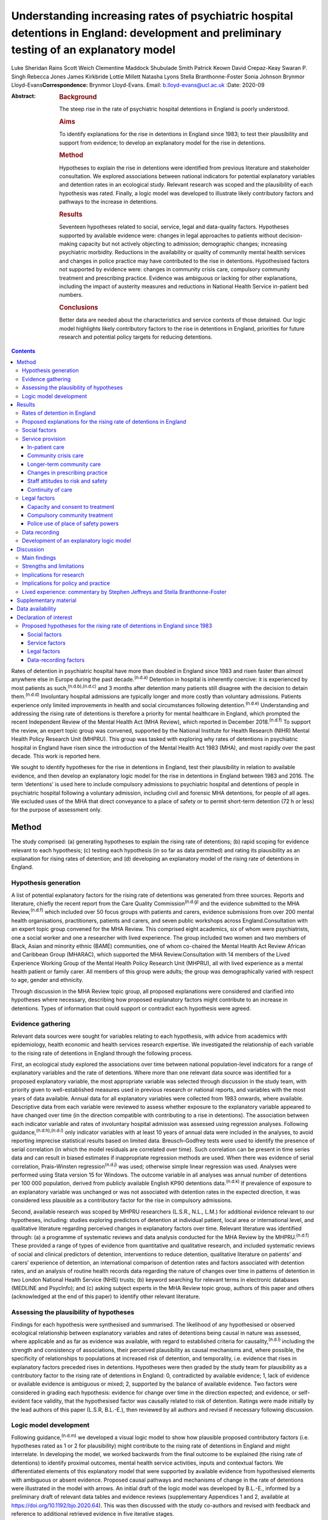 =========================================================================================================================================
Understanding increasing rates of psychiatric hospital detentions in England: development and preliminary testing of an explanatory model
=========================================================================================================================================

Luke Sheridan Rains
Scott Weich
Clementine Maddock
Shubulade Smith
Patrick Keown
David Crepaz-Keay
Swaran P. Singh
Rebecca Jones
James Kirkbride
Lottie Millett
Natasha Lyons
Stella Branthonne-Foster
Sonia Johnson
Brynmor Lloyd-Evans\ **Correspondence:** Brynmor Lloyd-Evans. Email:
b.lloyd-evans@ucl.ac.uk
:Date: 2020-09

:Abstract:
   .. rubric:: Background
      :name: sec_a1

   The steep rise in the rate of psychiatric hospital detentions in
   England is poorly understood.

   .. rubric:: Aims
      :name: sec_a2

   To identify explanations for the rise in detentions in England since
   1983; to test their plausibility and support from evidence; to
   develop an explanatory model for the rise in detentions.

   .. rubric:: Method
      :name: sec_a3

   Hypotheses to explain the rise in detentions were identified from
   previous literature and stakeholder consultation. We explored
   associations between national indicators for potential explanatory
   variables and detention rates in an ecological study. Relevant
   research was scoped and the plausibility of each hypothesis was
   rated. Finally, a logic model was developed to illustrate likely
   contributory factors and pathways to the increase in detentions.

   .. rubric:: Results
      :name: sec_a4

   Seventeen hypotheses related to social, service, legal and
   data-quality factors. Hypotheses supported by available evidence
   were: changes in legal approaches to patients without decision-making
   capacity but not actively objecting to admission; demographic
   changes; increasing psychiatric morbidity. Reductions in the
   availability or quality of community mental health services and
   changes in police practice may have contributed to the rise in
   detentions. Hypothesised factors not supported by evidence were:
   changes in community crisis care, compulsory community treatment and
   prescribing practice. Evidence was ambiguous or lacking for other
   explanations, including the impact of austerity measures and
   reductions in National Health Service in-patient bed numbers.

   .. rubric:: Conclusions
      :name: sec_a5

   Better data are needed about the characteristics and service contexts
   of those detained. Our logic model highlights likely contributory
   factors to the rise in detentions in England, priorities for future
   research and potential policy targets for reducing detentions.


.. contents::
   :depth: 3
..

Rates of detention in psychiatric hospital have more than doubled in
England since 1983 and risen faster than almost anywhere else in Europe
during the past decade.\ :sup:`(n.d.a)` Detention in hospital is
inherently coercive: it is experienced by most patients as
such,\ :sup:`(n.d.b),(n.d.c)` and 3 months after detention many patients
still disagree with the decision to detain them.\ :sup:`(n.d.d)`
Involuntary hospital admissions are typically longer and more costly
than voluntary admissions. Patients experience only limited improvements
in health and social circumstances following detention.\ :sup:`(n.d.e)`
Understanding and addressing the rising rate of detentions is therefore
a priority for mental healthcare in England, which prompted the recent
Independent Review of the Mental Health Act (MHA Review), which reported
in December 2018.\ :sup:`(n.d.f)` To support the review, an expert topic
group was convened, supported by the National Institute for Health
Research (NIHR) Mental Health Policy Research Unit (MHPRU). This group
was tasked with exploring why rates of detentions in psychiatric
hospital in England have risen since the introduction of the Mental
Health Act 1983 (MHA), and most rapidly over the past decade. This work
is reported here.

We sought to identify hypotheses for the rise in detentions in England,
test their plausibility in relation to available evidence, and then
develop an explanatory logic model for the rise in detentions in England
between 1983 and 2016. The term ‘detentions’ is used here to include
compulsory admissions to psychiatric hospital and detentions of people
in psychiatric hospital following a voluntary admission, including civil
and forensic MHA detentions, for people of all ages. We excluded uses of
the MHA that direct conveyance to a place of safety or to permit
short-term detention (72 h or less) for the purpose of assessment only.

.. _sec1:

Method
======

The study comprised: (a) generating hypotheses to explain the rising
rate of detentions; (b) rapid scoping for evidence relevant to each
hypothesis; (c) testing each hypothesis (in so far as data permitted)
and rating its plausibility as an explanation for rising rates of
detention; and (d) developing an explanatory model of the rising rate of
detentions in England.

.. _sec1-1:

Hypothesis generation
---------------------

A list of potential explanatory factors for the rising rate of
detentions was generated from three sources. Reports and literature,
chiefly the recent report from the Care Quality
Commission\ :sup:`(n.d.g)` and the evidence submitted to the MHA
Review,\ :sup:`(n.d.f)` which included over 50 focus groups with
patients and carers, evidence submissions from over 200 mental health
organisations, practitioners, patients and carers, and seven public
workshops across England.Consultation with an expert topic group
convened for the MHA Review. This comprised eight academics, six of whom
were psychiatrists, one a social worker and one a researcher with lived
experience. The group included two women and two members of Black, Asian
and minority ethnic (BAME) communities, one of whom co-chaired the
Mental Health Act Review African and Caribbean Group (MHARAC), which
supported the MHA Review.Consultation with 14 members of the Lived
Experience Working Group of the Mental Health Policy Research Unit
(MHPRU), all with lived experience as a mental health patient or family
carer. All members of this group were adults; the group was
demographically varied with respect to age, gender and ethnicity.

Through discussion in the MHA Review topic group, all proposed
explanations were considered and clarified into hypotheses where
necessary, describing how proposed explanatory factors might contribute
to an increase in detentions. Types of information that could support or
contradict each hypothesis were agreed.

.. _sec1-2:

Evidence gathering
------------------

Relevant data sources were sought for variables relating to each
hypothesis, with advice from academics with epidemiology, health
economic and health services research expertise. We investigated the
relationship of each variable to the rising rate of detentions in
England through the following process.

First, an ecological study explored the associations over time between
national population-level indicators for a range of explanatory
variables and the rate of detentions. Where more than one relevant data
source was identified for a proposed explanatory variable, the most
appropriate variable was selected through discussion in the study team,
with priority given to well-established measures used in previous
research or national reports, and variables with the most years of data
available. Annual data for all explanatory variables were collected from
1983 onwards, where available. Descriptive data from each variable were
reviewed to assess whether exposure to the explanatory variable appeared
to have changed over time (in the direction compatible with contributing
to a rise in detentions). The association between each indicator
variable and rates of involuntary hospital admission was assessed using
regression analyses. Following guidance,\ :sup:`(n.d.h),(n.d.i)` only
indicator variables with at least 10 years of annual data were included
in the analyses, to avoid reporting imprecise statistical results based
on limited data. Breusch–Godfrey tests were used to identify the
presence of serial correlation (in which the model residuals are
correlated over time). Such correlation can be present in time series
data and can result in biased estimates if inappropriate regression
methods are used. When there was evidence of serial correlation,
Prais–Winsten regression\ :sup:`(n.d.j)` was used; otherwise simple
linear regression was used. Analyses were performed using Stata version
15 for Windows. The outcome variable in all analyses was annual number
of detentions per 100 000 population, derived from publicly available
English KP90 detentions data.\ :sup:`(n.d.k)` If prevalence of exposure
to an explanatory variable was unchanged or was not associated with
detention rates in the expected direction, it was considered less
plausible as a contributory factor for the rise in compulsory
admissions.

Second, available research was scoped by MHPRU researchers (L.S.R.,
N.L., L.M.) for additional evidence relevant to our hypotheses,
including: studies exploring predictors of detention at individual
patient, local area or international level, and qualitative literature
regarding perceived changes in explanatory factors over time. Relevant
literature was identified through: (a) a programme of systematic reviews
and data analysis conducted for the MHA Review by the
MHPRU.\ :sup:`(n.d.f)` These provided a range of types of evidence from
quantitative and qualitative research, and included systematic reviews
of social and clinical predictors of detention, interventions to reduce
detention, qualitative literature on patients’ and carers’ experience of
detention, an international comparison of detention rates and factors
associated with detention rates, and an analysis of routine health
records data regarding the nature of changes over time in patterns of
detention in two London National Health Service (NHS) trusts; (b)
keyword searching for relevant terms in electronic databases (MEDLINE
and PsycInfo); and (c) asking subject experts in the MHA Review topic
group, authors of this paper and others (acknowledged at the end of this
paper) to identify other relevant literature.

.. _sec1-3:

Assessing the plausibility of hypotheses
----------------------------------------

Findings for each hypothesis were synthesised and summarised. The
likelihood of any hypothesised or observed ecological relationship
between explanatory variables and rates of detentions being causal in
nature was assessed, where applicable and as far as evidence was
available, with regard to established criteria for
causality,\ :sup:`(n.d.l)` including the strength and consistency of
associations, their perceived plausibility as causal mechanisms and,
where possible, the specificity of relationships to populations at
increased risk of detention, and temporality, i.e. evidence that rises
in explanatory factors preceded rises in detentions. Hypotheses were
then graded by the study team for plausibility as a contributory factor
to the rising rate of detentions in England: 0, contradicted by
available evidence; 1, lack of evidence or available evidence is
ambiguous or mixed; 2, supported by the balance of available evidence.
Two factors were considered in grading each hypothesis: evidence for
change over time in the direction expected; and evidence, or
self-evident face validity, that the hypothesised factor was causally
related to risk of detention. Ratings were made initially by the lead
authors of this paper (L.S.R, B.L.-E.), then reviewed by all authors and
revised if necessary following discussion.

.. _sec1-4:

Logic model development
-----------------------

Following guidance,\ :sup:`(n.d.m)` we developed a visual logic model to
show how plausible proposed contributory factors (i.e. hypotheses rated
as 1 or 2 for plausibility) might contribute to the rising rate of
detentions in England and might interrelate. In developing the model, we
worked backwards from the final outcome to be explained (the rising rate
of detentions) to identify proximal outcomes, mental health service
activities, inputs and contextual factors. We differentiated elements of
this explanatory model that were supported by available evidence from
hypothesised elements with ambiguous or absent evidence. Proposed causal
pathways and mechanisms of change in the rate of detentions were
illustrated in the model with arrows. An initial draft of the logic
model was developed by B.L.-E., informed by a preliminary draft of
relevant data tables and evidence reviews (supplementary Appendices 1
and 2, available at https://doi.org/10.1192/bjo.2020.64). This was then
discussed with the study co-authors and revised with feedback and
reference to additional retrieved evidence in five iterative stages.

.. _sec2:

Results
=======

.. _sec2-1:

Rates of detention in England
-----------------------------

Data for the number of detentions in England were not available from NHS
Digital before 1988. National detention data collection methods changed
from April 2016,\ :sup:`(n.d.k)` so data after this point are not
comparable with previous data.

The annual rates of detentions per 100 000 population in England from
1988 to 2016 are shown in `Fig. 1 <#fig01>`__. Detention rates more than
doubled during this period, from 52 to 114 per 100 000 population. A
1-day census of the number of people per 100 000 population detained at
year-end each year also rose, from 26.0 in 1998 (the first year for
which data are available) to 36.5 in 2016. The rise in the rate of
detentions was steepest in the periods 1988–1996 and 2011–2016,
plateauing in between. Increases in detentions were greatest at the
point of admission. Overall detention rates, and detentions for
assessment (section 2 of the Mental Health Act 1983, MHA), rose
significantly during the study period. Rates of detention for treatment
(s.3 MHA) and use of forensic detentions did not change significantly
(supplementary Appendix 1). Use of legal powers by the police to bring
people to a hospital-based place of safety (s.135 or s.136 MHA) for
assessment – which were not included in our overall detention rate
variable – also increased significantly during the study period.
Individual patients are not distinguished in government KP90 detentions
data, which therefore cannot distinguish to what extent the rise in
detentions reflects more people being detained, or the same number of
people being detained more frequently. The data also cannot identify in
which clinical or demographic groups the rise in detentions occurred.
Fig. 1Rates of involuntary detentions per 100 000 population in England
1988–2016. Inv hosp, involuntary hospital admissions; s., section of the
Mental Health Act 1983; CTO, community treatment order; MHA, Mental
Health Act 1983; NHS, National Health Service.

.. _sec2-2:

Proposed explanations for the rising rate of detentions in England
------------------------------------------------------------------

Seventeen hypotheses for the rising rate of detentions in England were
generated. These are presented in the Appendix (immediately preceding
the References), with a brief description of the proposed mechanisms of
effect on detention rates. Consistent with previous work\ :sup:`(n.d.g)`
we have grouped the hypotheses as: social factors, service provision,
legal factors and data recording problems.

Available data relevant to each hypothesis are summarised in `Table
1 <#tab01>`__, along with results of statistical tests of association
with detention rate, where undertaken. Serial correlation was present
for all but one indicator variable, so Prais–Winsten regressions were
used. Full descriptive data and illustrative graphs showing change over
time for each explanatory variable are provided in supplementary
Appendix 1. Research evidence regarding the nature of the relationship
of each of these factors to detention rates is summarised below and
reported fully in supplementary Appendix 2. Table 1The relationship of
potential explanatory factors to detention rates: exploration of
available national dataHypothesis numberPotential explanatory variable
(measure)Data sourceData points,yearsMean annual increase,variable
unitsMean annual change,standardised unitsRelationship to detention
rate,coefficient (95% CI), *P*\ Significant association corroborates
hypothesis?1Relative poverty UK (% people earning <50% median national
income)OECD\ :sup:`(n.d.n)`\ 20−0.10−0.120.36 (−1.55 to 2.26), 0.695Not
significant1Income inequality (Gini
coefficient)ONS\ :sup:`(n.d.o)`\ 28−0.05−0.04−0.38 (−1.88 to 1.12),
0.605Not significant1Rate of evictions per 100 000 populationMortgage
and landlord possession statistics\ :sup:`(n.d.p)`\ 18−3.44−0.120.02
(−0.04 to 0.08), 0.512Not significant1Unemployment rate (over 16 years
old and seasonally adjusted)Labour force
survey\ :sup:`(n.d.q)`\ 29−0.10−0.06−1.56 (−3.74 to 0.62), 0.153Not
significant1Number of racial hate crimes recorded by the police per 1000
populationGOV.UK hate crime
statistics\ :sup:`(n.d.r)`\ 60.080.42n.a.1Number of reported racist
incidents per 1000 population (England and
Wales)4−0.04−0.53n.a.1Proportion of people in England and Wales
reporting experience of racial prejudiceBritish social attitudes
survey\ :sup:`(n.d.s)`\ 20−0.24−0.060.13 (−0.07 to 0.33), 0.192Not
significant1Fear and exclusion of people with mental illness,
1994–2014Time to Change Attitudes to Mental Illness Research Report
(2014)\ :sup:`(n.d.t)`\ 14−0.23−0.08−1.38 (−2.70 to −0.07),
0.04No1Understanding and tolerance of mental illness,
1994–201414−0.01−0.01−0.47 (−2.30 to 1.35), 0.58Not
significant1Integrating people with mental illness into the community,
1994–2014\ `a <#tfn1_2>`__\ 140.210.080.06 (−1.50 to 1.61), 0.94Not
significant1Causes of mental illness and the need for special services,
1994– 201414−0.05−0.028−0.37 (−1.95 to 1.20), 0.62Not significant2Any
drug use (proportion of population)Crime survey for England and
Wales\ :sup:`(n.d.u)`\ 22−0.12−0.08 0.02 (−2.77 to 2.81), 0.99Not
significant2Alcohol use in general population (proportion using alcohol
in past week)ONS\ :sup:`(n.d.v)`\ 13−0.55−0.21−0.81 (−2.56 to 0.96),
0.335Not significant2Rate of cannabis use per 100 000 hospital
admissionsNHS Digital hospital-admitted patient care
activity\ :sup:`(n.d.w)`\ 190.080.139.43 (4.29 to 14.56), 0.001Yes2Rate
of substance use excluding alcohol (ICD-10 F11– F19) per 100 000
hospital admissions19−0.08−0.03 0.26 (−0.26 to 0.90), 0.256Not
significant2Rate of alcohol use per 100 000 hospital
admissions192.410.11−0.02 (−0.11 to 0.07), 0.632Not
significant3Proportion of males in
populationONS\ :sup:`(n.d.q),(n.d.x)`\ 280.020.1154.48 (28.44 to 80.52)
<0.01Yes3Proportion of working-age adults in population28−0.13−0.10−0.66
(−8.31 to 6.99), 0.861Not significant3Urbanicity (UK)World
Bank\ :sup:`(n.d.y)`\ 290.170.109 (4.60 to 13.39), <0.01Yes3Proportion
of population from BAME
groupsONS\ :sup:`(n.d.q),(n.d.x)`\ 280.300.104.86 (2.28 to 7.45),
<0.01Yes3Proportion of the population not born in the UK280.270.11 5.13
(2.60 to 7.65), <0.01Yes4Rate of all consultation episodes involving
psychosis diagnoses per 100 000 populationNHS Digital hospital admitted
patient care activity\ :sup:`(n.d.w)`\ 19−0.73−0.120.02 (−0.12 to 0.17),
0.738Not significant4% of people reporting symptoms of severe common
mental disorder in the past
weekAPMS\ :sup:`(n.d.z)`\ 40.100.11n.a.4Number of people per 1000
population assessed as having a psychotic disorder40.140.09n.a.5Social
support (Congdon social fragmentation index median)National census
data\ :sup:`(n.d.aa)`\ 3−0.01−0.09n.a.6Number of people in contact with
secondary mental health services per 1000 populationNHS Digital Mental
Health Bulletin\ :sup:`(n.d.ab)`\ 141.800.261.2 (−0.11 to 2.51),
0.068Not significant6Mental health spend (inflation adjusted) per capita
(£)\ `a <#tfn1_2>`__\ NHS reference
costs\ :sup:`(n.d.ac)`\ 132.210.19−0.07 (−0.16 to 0.03), 0.162Not
significant6Mental health spend per person in contact with secondary
mental health services (£)13−50.90−0.10−0.01 (−0.02 to 0.00)Yes6Mental
health nurses number per 100 000 populationNHS Digital Mental Health
Bulletin\ :sup:`(n.d.ab)`\ 9−1.57−0.30n.a.6Nurses in community
psychiatry number per 100 000 population90.080.10n.a.6Nursing support
staff total number per 100 000 population9−0.37−0.28n.a.6Nursing support
staff in community psychiatry per 100 000
population9−0.09−0.25n.a.6Number of psychiatrists per 100 000
population9−0.16−0.35n.a.6Number of CMHT patient contacts per 1000
population62.550.22n.a.6Number of CMHT contacts per person in contact
with mental health services6−0.09−0.20n.a.7,8Number of CRT contacts per
1000 population62.240.33n.a.7,8Number of CRT contacts per person in
contact with secondary mental health services6−0.00−0.01n.a.9NHS
psychiatric beds per 100 000 populationNHS Digital Mental Health
Bulletin: bed availability and occupancy
data\ :sup:`(n.d.ad)`\ 28−3.24−0.12−0.55 (−0.75 to −0.3),
<0.01Yes9Detentions in non-NHS hospitals per 100 000 populationNHS
Digital MHA statistics – annual figures\ :sup:`(n.d.k)`\ 280.440.133.6
(2.43 to 4.78), <0.01Yes12Percentage of all detentions in non-NHS
hospitals280.370.123.7 (2.23 to 5.17), <0.01Yes12Antipsychotic depot
prescriptions (in 1000s)NHS Digital prescription cost
analysis\ :sup:`(n.d.ae)`\ 16−4.00−0.250.17 (−0.06 to 0.40), 0.137Not
significant12Clozapine prescriptions (in 1000s)160.080.061.41 (−0.80 to
3.62), 0.188Not significant14Readmissions to hospital following
revocations of CTO per 100 000 populationNHS Digital  MHA statistics –
annual figures\ :sup:`(n.d.k)`\ 80.320.35n.a.15All place of safety
orders per 100 000 population281.430.121.01 (0.61 to 1.42),
<0.01Yes15Number of conversions from s.135 or s.136 to s.2280.210.136.74
(4.22 to 9.26), <0.01Yes15Number of conversions from s.135 or s.136 to
s.3280.020.098.2 (−5.68 to 22.09), 0.235Not significant [1]_ [2]_

.. _sec2-3:

Social factors
--------------

We considered whether the rise in detentions was related to: increased
social and economic hardship, reduced social support, demographic
change, increasing psychiatric morbidity, and increasing drug and
alcohol use in the population.

Internationally, wealthy countries tend to have higher rates of
detention.\ :sup:`(n.d.a)` However, at individual level, poverty and
economic hardship, and lack of social support, are associated with
increased risk of detention.\ :sup:`(n.d.af)` The two periods of
economic recession in the UK during the study period (1991 and
2008–2009)\ :sup:`(n.d.ag)` coincide with or immediately precede periods
of steepest rise in detentions in England. However, many established
markers of economic hardship, including unemployment rate,
poverty/relative poverty and income inequality, do not show clear
evidence of change nationally over the study period (`Table
1 <#tab01>`__). Evidence of reduced informal social support or increased
social discord during the study period is also limited: median scores
for social fragmentation – an established indicator of informal social
support,\ :sup:`(n.d.ah)` collected every 10 years through national
census data – have changed little. More specific indicators of social
discord and discrimination, such as recorded hate crimes and racist
incidents, have available data only for recent years and provide an
inconclusive picture. Public attitudes to mental illness also appear to
be unchanged or to have become more positive, based on available data
from 1994 to 2014 (`Table 1 <#tab01>`__).

Men, younger adults (age 18–35) and people from Black, Asian and
minority ethnic (BAME) groups are at increased risk of detention in
England.\ :sup:`(n.d.ai),(n.d.aj)` The proportion of the population in
England from all BAME groups has more than doubled between 1988 and
2016, as has the proportion of non-UK-born people in the population. The
proportion of the population who are male has risen marginally. These
rises may contribute to a rise in detentions (`Table 1 <#tab01>`__).
Conversely, the proportion of the English population who are adults aged
18–35, the highest-risk age group for detentions, has fallen as the
number of older adults has increased.

Available data suggest that psychiatric morbidity in England has
increased during the study period, consistent with our fourth
hypothesis. Adult Psychiatric Morbidity Survey (APMS) data collected
every 7 years indicate a consistent rise in prevalence of people with
common mental disorders with severe symptoms from 1993 to 2014, and a
possible recent rise in prevalence of people with
psychosis.\ :sup:`(n.d.z)` A clear causal pathway between increased
overall psychiatric morbidity and more detentions is lacking, however.
The increasing number of people seen in secondary mental health services
(`Table 1 <#tab01>`__) may reflect increased numbers of people with a
severe mental health problem, who are also at risk of detention.
Alternatively, however, it could reflect increases in help-seeking or
service accessibility, which do not influence rates of detention.

Contrary to our hypothesis, rates of drug and alcohol use in the general
population in England have fallen over the past 20 years). However,
psychiatric hospital admissions for people with substance use disorders
have risen since 2010 (supplementary Appendix 1), with a significant
association with detention rate across the whole study period for
cannabis use (`Table 1 <#tab01>`__). Three potential, not mutually
exclusive, explanations for this discrepancy are: (a) drug use has
increased among people accessing mental health services, in contrast to
the general population; (b) the greater availability of potent drugs,
including forms of cannabis such as skunk,\ :sup:`(n.d.ak)` and novel
psychoactive substances with mental health risks\ :sup:`(n.d.al)` has
increased the risk of detention among drug users with mental health
problems; and (c) changing attitudes among mental health practitioners
to risk and safety and perceived treatability have led to more
detentions of people with mental health problems who use drugs,
independent of changes in patterns of drug use. We lack evidence to
definitively support or reject any of these explanations, and the causal
association of drug use and detention rates is uncertain (supplementary
Appendix 2, section 2).

.. _sec2-4:

Service provision
-----------------

Changes in the availability or quality of (a) in-patient care, (b)
community crisis care, (c) longer-term community care, (d) reduced
continuity of care during assessment for compulsory admission, (e) staff
attitudes to risk and safety and (f) changes in prescribing practice
were all considered as potential contributors to the rising rate of
detentions.

.. _sec2-4-1:

In-patient care
~~~~~~~~~~~~~~~

The rise in detentions has coincided with a dramatic reduction in NHS
psychiatric beds in England (`Table 1 <#tab01>`__). Plausible mechanisms
have been proposed for why reduced bed availability may lead to more
detentions.\ :sup:`(n.d.am)` Offer of in-patient admission may be
delayed until illness becomes more acute. Relapse and re-detention may
be more likely if patients are discharged prematurely because of bed
pressures. Patients may not accept voluntary admission if the only
available beds are far from home or because levels of disturbance in
in-patient wards have increased, as only the most severely unwell,
mainly non-consenting patients are admitted. Some psychiatrists report a
perceived need to (unlawfully) detain patients who could have been
voluntarily admitted, in order to secure prompt access to a
bed.\ :sup:`(n.d.an)` P.K. and colleagues\ :sup:`(n.d.am)` found that
the association between bed reductions and detention rates at local
level in England was strongest with a 1-year time lag, i.e. increases in
detentions follow bed cuts. This suggests a possible causal
relationship.

However, the same study found that a moderate correlation remained
between NHS bed reductions and rises in detentions, both
contemporaneously and with a time lag in the other direction, i.e. bed
reductions following rises in detentions,\ :sup:`(n.d.am)` which less
clearly indicates that bed reductions cause detentions. Increasing use
of private beds (`Table 1 <#tab01>`__) and increasing access to
community crisis alternatives\ :sup:`(n.d.ao)` may mitigate some
pressures caused by NHS bed reductions. A recent systematic review found
no studies that had demonstrated a relationship between detention rates
and bed occupancy rates, another indicator of pressures on available
beds.\ :sup:`(n.d.af)` An even more recent study has reported no
significant association between in-patient bed numbers and detention
rates in a multivariate model, for the period from 1999 to
2016.\ :sup:`(n.d.ap)` Internationally, greater in-patient bed
availability is associated with higher, not lower, rates of compulsory
admissions.\ :sup:`(n.d.a)`

.. _sec2-4-2:

Community crisis care
~~~~~~~~~~~~~~~~~~~~~

Specialist community crisis care has proliferated in England following
the national mandate in 2000 to introduce crisis resolution teams in the
NHS Plan,\ :sup:`(n.d.aq)` and the accessibility of community crisis
care may have increased further since 2011.\ :sup:`(n.d.ao)` However, no
community crisis service models have been shown to reduce compulsory
admissions.\ :sup:`(n.d.ar)` Improvements in service quality in crisis
resolution teams had no impact on rates of compulsory admissions in a
recent English trial.\ :sup:`(n.d.as)` Hypotheses that reduced
availability or quality of community crisis services has contributed to
rising detention rates are not supported by available evidence.

.. _sec2-4-3:

Longer-term community care
~~~~~~~~~~~~~~~~~~~~~~~~~~

We have limited evidence about how the quality of care in community
services has changed since 1983. Over the past 15 years, the number of
patients seen by mental health services has increased substantially,
while overall mental health funding has increased only slightly and
community mental health service staffing has remained relatively stable.
Similar resources, spread across a larger patient group, have therefore
led to a reduction in mental health spend per patient in secondary care,
and in the number of contacts provided per patient in recent years in
some service settings, for example community mental health teams (`Table
1 <#tab01>`__).

The extent and quality of community mental health service provision may
relate to rates of detentions, although the relationship is complex.
Interventions delivered in longer-term community care are best supported
by current evidence as promising means to reduce
detentions.\ :sup:`(n.d.ar)` Weich and colleagues\ :sup:`(n.d.ai)` found
that higher spending on community mental health teams in England was
associated with lower local detention rates, but that health service
areas with community teams assessed as lower quality than others also
had lower rates of detention. As their reach increases, community mental
health services, especially higher-quality teams, may be getting better
at detecting the need for detention, but at the same time becoming less
able to provide intensive support to individuals where necessary to
prevent detentions, as their resources are spread more thinly across a
larger patient group. Adult social care spending has fallen since
2010–2011::sup:`(n.d.at)` this could further reduce available support to
prevent mental health crises and subsequent detentions.

.. _sec2-4-4:

Changes in prescribing practice
~~~~~~~~~~~~~~~~~~~~~~~~~~~~~~~

Regarding prescribing practice, reductions in use of clozapine and depot
injections were proposed as factors that might increase patients’ risk
of relapse and therefore of detention. However, there has been no clear
reduction in the prescription of clozapine since 2007.\ :sup:`(n.d.au)`
National prescription cost data suggest that the number of items of
depot antipsychotic medication prescribed has reduced marginally since
2000. However, although the association between depot prescriptions and
(reduced) detentions was in the anticipated direction, this association
was not statistically significant (`Table 1 <#tab01>`__). Furthermore,
given variable dosing schedules, fewer prescriptions do not necessarily
reflect a reduction in the number of people for whom depot medications
are prescribed. Finally, there is some evidence that depot injections
may not increase adherence in any case.\ :sup:`(n.d.av)`

.. _sec2-4-5:

Staff attitudes to risk and safety
~~~~~~~~~~~~~~~~~~~~~~~~~~~~~~~~~~

Risk and safety are important considerations for mental health
staff,\ :sup:`(n.d.aw)` and clinicians’ attitudes and responses to risk
are highly variable and subjective.\ :sup:`(n.d.ax),(n.d.ay)` Perceived
risk has consistently been identified as the strongest predictor of
outcome of assessments for involuntary admission in English
studies.\ :sup:`(n.d.az)–(n.d.ba)` The amendments to the MHA in 2007
extended the reach of coercion in response to perceived risk by
broadening legal definitions of mental disorder and treatability, and
introducing community coercion through community treatment orders, and
has been characterised as reflecting a more general societal
preoccupation with risk minimisation.\ :sup:`(n.d.bb)` Szmukler &
Rose\ :sup:`(n.d.aw)` identify an increasing salience for risk
assessment in mental healthcare internationally. It is plausible that
increasing focus by mental health staff on risk and safety may have
contributed to the rise in detentions since 1983. The increase in
detentions for assessment under section 2 of the MHA, rather than
treatment under section 3, may be consistent with an increasing
willingness by mental health staff to detain people in the context of
potential perceived risks, not just established known risks. However, we
cannot quantify any such change in attitudes or its impact on detention
rates.

.. _sec2-4-6:

Continuity of care
~~~~~~~~~~~~~~~~~~

We found little evidence regarding how changes in the continuity of care
at MHA assessments may affect the outcome of assessment and thus
detention rates. One small study suggests that presence of a community
professional, such as the patient's care coordinator, may reduce the
risk of a formal assessment for compulsory admission resulting in
detention.\ :sup:`(n.d.ba)` However, we lack information about the
extent of any changes over time in the involvement in MHA assessments of
practitioners, including general practitioners, who know the patient
being assessed.

.. _sec2-5:

Legal factors
-------------

Three legal factors potentially relevant to detention are: (a) changing
legislative approaches to patients who lack decision-making capacity but
do not actively object to hospital admission; (b) the introduction of
compulsory community treatment; and (c) the police's use of legal powers
to bring people with suspected mental health problems to a place of
safety for assessment.

.. _sec2-5-1:

Capacity and consent to treatment
~~~~~~~~~~~~~~~~~~~~~~~~~~~~~~~~~

Since the Human Rights Act 1998 came into force in England in 2000,
enshrining the European Convention on Human Rights, it has been unlawful
to admit anyone to psychiatric hospital on a voluntary basis who lacks
the capacity to consent to this treatment. This requirement has been
reinforced by subsequent English case law, most notably the ‘Bournewood
judgment’ in 2004 and the ‘Cheshire West’ case in 2014. Deprivation of
liberty safeguards (DoLS) were introduced in 2008 as an addition to the
Mental Capacity Act 2005 (MCA): DoLS provide a legal framework for
approving in-patient admission and treatment for people who lack
decision-making capacity, without using detention under the MHA. It is
hypothesised that the rising rate of detentions in England may reflect
increasing compliance with human rights law through the application of
the MHA rather than DoLS to those who might previously have been
admitted voluntarily.

Available research suggests that, prior to the introduction of DoLS, as
many as 20% of in-patients were non-objecting and voluntarily admitted,
but lacked capacity to consent to admission.\ :sup:`(n.d.bc)` In
2017–2018, however, fewer than 4000 DoLS applications were completed for
patients in psychiatric hospitals,\ :sup:`(n.d.bd)` i.e. only about 4%
of roughly 100 000 admissions per year in total.\ :sup:`(n.d.be)` The
uncertainty in extrapolating from one small research study's findings is
acknowledged, and we do not know whether, in practice, some
non-objecting patients who lack decision-making capacity may still be
(unlawfully) admitted to hospital voluntarily. However, if detention
under the MHA is always now used to admit the remaining non-objecting
patients who lack capacity but are not subject to DOLS, this could
explain a substantial proportion of the rise in detentions in the past
decade.

.. _sec2-5-2:

Compulsory community treatment
~~~~~~~~~~~~~~~~~~~~~~~~~~~~~~

The introduction of community treatment orders (CTOs) in 2008 has been
proposed as a potential contributor to the rising rate of detentions,
either by lowering the bar for readmission of patients subject to a CTO
(through the use of recall to hospital) or by increasing the risk of
relapse by facilitating earlier, premature hospital discharge following
the index admission leading to the CTO. The use of CTOs in England
increased year on year from 2008 to 2016, with the numbers of people
readmitted to hospital from a CTO rising correspondingly (`Table
1 <#tab01>`__). However, a recent systematic review\ :sup:`(n.d.bf)`
provides clear evidence that internationally and in England, compulsory
community treatment has no effect on raising or reducing readmission
rates. This hypothesis is therefore not supported by available evidence.

.. _sec2-5-3:

Police use of place of safety powers
~~~~~~~~~~~~~~~~~~~~~~~~~~~~~~~~~~~~

Police use of legal powers (s.135 or s.136 MHA) to convey someone to a
health-based place of safety has risen markedly during the study period.
This has led to a corresponding increase in the number of people
admitted to psychiatric hospital following use of a police place of
safety order (`Table 1 <#tab01>`__). It is unknown what proportion of
these people might otherwise have been detained via a different pathway,
but it is plausible that police are becoming better at identifying
people who meet criteria for detention in hospital and bringing them to
the attention of health services. Some of those who are now detained via
a place of safety order may previously have been arrested or left in
public spaces or at home.

.. _sec2-6:

Data recording
--------------

The Care Quality Commission proposed that more complete reporting of
detentions by provider organisations may have led to an artefactual rise
in recorded detentions over the study period.\ :sup:`(n.d.g)` An
analysis of patient records from 2007 to 2016 in six London
boroughs\ :sup:`(n.d.bg)` found substantially lower increases in
detention rates in these boroughs than those observed nationally.
However, the extent of missing data in the routine nationally collected
KP90 data on detentions, and whether this has changed over time, are
unknown.

‘Double-counting’ in official statistics may contribute to a rise in the
recorded rate of detentions. Detention episodes within one provider
organisation are reported in the KP90 data used for this paper as a
single detention, even if a person is transferred from one form of
detention to another during this episode (e.g. transfers from a MHA
section 2 detention for assessment to section 3 detention for
treatment). However, recorded detentions in the KP90 data are inflated
by double-counting of transfers in care, where a patient is moved during
detention from one hospital to another run by a different provider
organisation.\ :sup:`(n.d.aj)` This may account for between 12 and 20%
of all detentions recorded in the data, and accounts for the big drop in
English national detention records in 2017, when a new reporting system
was adopted.\ :sup:`(n.d.ah)` The increase in the use of private
hospitals during the study period is associated with the rise in
detentions (`Table 1 <#tab01>`__) and suggests that transfers of care
during detentions might have increased, leading to more double-counting
and an artefactual rise in reported detentions. However, the extent of
any such rise over time is unknown.

.. _sec2-7:

Development of an explanatory logic model
-----------------------------------------

From the evidence summarised above, and presented more fully in
supplementary Appendices 1 and 2, ratings were made regarding the
strength of evidence for each proposed hypothesis to explain the rise in
detentions (`Table 2 <#tab02>`__). Table 2Strength of evidence ratings
for hypothesised explanations for the rise in detentionsExplanatory
factorEvidence for temporal relationship with change in detention
rates\ `a <#tfn2_2>`__\ Evidence for, or self-evident plausibility of,
causal relationship to risk of
detention\ `a <#tfn2_2>`__\ Rating\ `b <#tfn2_3>`__\ (1) Social and
economic hardshipEquivocalEquivocal1(2) Increased drug and alcohol
useEquivocalEquivocal1(3) Demographic change (increased numbers of those
at risk of detention)SupportedEquivocal2(4) Increasing rates of mental
illnessSupportedEquivocal2(5) Reduced informal social
supportEquivocalSupported1(6) Reduced availability and quality of
community mental health servicesEquivocalSupported2(7) Reduced
availability of alternatives to admissionContradictedEquivocal0(8)
Reduced quality and/or responsiveness of crisis
servicesEquivocalContradicted0(9) Reduced in-patient bed
capacitySupportedEquivocal1(10) Less continuity of care at MHA
assessmentsEquivocalEquivocal1(11) Greater aversion to risk among mental
health professionalsEquivocalSupported1(12) Changes in prescribing
practiceContradictedEquivocal0(13) Changes in legal and clinical
practice in respect of capacitySupportedSupported2(14) Introduction of
CTOs (and earlier discharge)SupportedContradicted0(15) Police more
likely to bring people to a health-based place of
safetySupportedEquivocal2(16) Better data reporting in recent
yearsEquivocalSupported1(17) Increase in transfers between hospitals
during admission leads to
double-countingEquivocalSupported1 [3]_ [4]_ [5]_

An explanatory logic model was then developed (supplementary Appendix
3). Hypotheses contradicted by available evidence were excluded from the
model. Bold and dashed text boxes were used to distinguish components of
the model supported by available evidence, and those for which available
evidence was ambiguous or lacking. Arrows highlighted possible
relationships between components of the model.

Following reviewers’ feedback on the full logic model described in
supplementary Appendix 3 and the initial paper draft, we decided to
develop a second visual explanatory model for the observed rise in rates
of detentions from 2010 onwards. The rationale for this second model is
that more data are available for potential explanatory factors in this
period. This complementary but simpler and clearer explanatory model
distinguishes two overarching pathways to the rise in detentions during
this decade: an increase in perceived need for detention; and an
increase in actual need. This second model is shown in `Fig.
2 <#fig02>`__. Fig. 2Two proposed pathways to the rising rate of
detentions in England 2011-16: a provisional explanatory model.

.. _sec3:

Discussion
==========

.. _sec3-1:

Main findings
-------------

Our explanatory model shows that societal, service-related and legal
factors may all contribute to the rise in detentions in England since
1983. Changes in legal approaches to safeguarding the rights of patients
who lack decision-making capacity are a probable major contributor to
the rapid increase in detentions in this decade. Rising levels of mental
illness and demographic change in the population may both contribute.
Mental health services and the police may be getting better at
identifying people who meet criteria for detention, while in some
community mental healthcare settings, increasingly stretched resources
may reduce the availability and intensity of the preventive support that
can be provided to patients to avert relapse or subsequent detention.

Other factors may be important, but we lack confirmatory evidence. These
include: increased exposure of vulnerable groups to economic and social
hardship, reduction of available informal social support, changes in
drug use among the patient population, changes in public and
practitioners’ attitudes to risk and safety, and reduced NHS in-patient
bed availability. The reported rise in detentions may have been inflated
by the unreliability of available data.

Available evidence suggests that reductions in the availability or
quality of community crisis care and the introduction of community
treatment orders have not contributed to the rise in detentions. We also
found evidence that public fear and exclusion of people with mental
illness has decreased in England during the study period, in
contradiction to a hypothesis that reduced tolerance of people with
mental health problems has driven the rise in detentions.

.. _sec3-2:

Strengths and limitations
-------------------------

Our paper collects and appraises the available evidence for and against
17 hypotheses for the rising detention rate, finding evidence to support
4 and reject 3 hypotheses. It thus provides the most comprehensive and
informed exploration to date of the rising rate of detentions in
England. We identify ten limitations of this paper. First, reported
detention rates are based on routinely collected national data that are
not wholly reliable. Second, our list of hypotheses to explain the
rising rate of detentions may not be exhaustive. For example, the impact
on detention rates of changing practices in discharge and transfer of
patients with mental health conditions from accident and emergency and
general hospitals was raised during the peer review process for this
paper. The selection and framing of hypotheses, and ratings of the
strength of evidence supporting each hypothesis, will inevitably reflect
the perspectives and biases of those involved. Both the MHA Review topic
group and the paper's authors comprised a range of mental health
stakeholders, but the most represented group in both was academic
psychiatrists. Third, because of the breadth of the topic, searches for
available evidence were not systematic, and relevant data or research
may have been overlooked. Fourth, our evaluation has highlighted
hypotheses for which corroborating evidence from explanatory variables
is available. However, hypotheses for which we lacked any relevant data
to explore associations with detentions may be equally important – for
example, changes in attitudes to risk and safety and risk assessment
practice among mental health professionals. Fifth, for some hypotheses
for which potential explanatory variables were identified, we lacked
sufficient data points to allow statistical exploration of their
relationship to detention rates. For variables with at least ten data
points for which we did conduct analyses, these were not informed by
power calculations: potentially important relationships may not have
achieved statistical significance. Sixth, identified associations
between explanatory variables and detention rates do not determine
whether relationships are causal. With the exception of in-patient bed
numbers, we were rarely able to establish temporality to inform
consideration of the direction of causation in associations. For many
hypotheses, additional available research was insufficient to
confidently infer or reject causality or establish mechanisms. For
example, it is unclear why men and people from BAME ethnic groups are
detained more often, and many proposed explanations lack empirical
support.\ :sup:`(n.d.bh)` Seventh, for many of the explanatory variables
that we examined, data regarding changes over time were only available
at whole-population level, not specifically for those people who are
detained, or vulnerable to detention, thus creating risks of ecological
fallacies. This may have particularly limited our exploration of the
impact of social and economic factors on detention rates. For instance,
falls in overall poverty levels in England have not been experienced
equally among all demographic groups,\ :sup:`(n.d.bi)` while the measure
of income inequality used in our analyses (the Gini coefficient) has
been criticised as being insufficiently sensitive to
change.\ :sup:`(n.d.bj)` We have been unable to locate evidence
specifically for people with mental health problems regarding change
over time in levels of unemployment, work precarity, disposable income,
benefits sanctions, living alone or similar variables, with which to
interrogate our hypotheses in more depth. Eighth, we used a single
source of data for each population-level indicator used as potential
explanatory variables, to allow comparisons of change over time.
However, for some indicators, there were changes during the study period
in data-reporting methods or acknowledged concerns about data quality,
which may limit the validity of comparisons over time. Where identified,
these are reported for each variable in supplementary Appendix 1. Ninth,
for mental health service provision, staffing and funding, we have
relied on available national data for mental health services in general.
Specific changes or pressures for children's or older adults’ services
may be obscured. Last, we have mainly looked at the relationship between
proposed explanatory factors and detention rates individually. We were
limited in how far we could explore interrelationships between
explanatory factors and cumulative effects of exposure to several
factors.

For these reasons, our proposed explanatory logic model has limited
empirical support. It does not offer certainty, but does illustrate
likely and possible contributory factors to the rising rate of
detentions in England between 1983 and 2016. We have looked specifically
for evidence to explain the rise in detentions in England during this
time period: our explanatory model may have less validity for other
countries and time periods.

.. _sec3-3:

Implications for research
-------------------------

This study was limited by the limited information available from routine
data about detentions in England. The complete KP90 data held by NHS
Digital, which allowed us to compare rates of detention over time, could
not yield answers to basic questions regarding in which clinical or
demographic groups the rise was occurring. Better routine data are
required. The change by NHS Digital in 2016–2017 to collecting complete
data about detentions at individual patient level\ :sup:`(n.d.z)` may
address this need to some extent over time. The development of local NHS
systems that allow researchers to access detailed, anonymised records
for all patients using local secondary mental health
services\ :sup:`(n.d.bk)` also enables more sophisticated understanding
of risk factors for detention and changes over time.

Our study highlights numerous areas where further research is needed
regarding the relationship of potential explanatory factors to rates of
detention, especially for social and economic factors, and attitudes to
risk and safety.

Public health research indicates that increasing psychiatric morbidity
in England may be a result of increasing social
deprivation,\ :sup:`(n.d.bl)` and that specific social and
administrative measures may also influence mental health outcomes: for
instance, increases in ‘fitness for work’ tests being associated with
more suicides.\ :sup:`(n.d.bm)` We need a clearer and more nuanced
understanding of the extent of exposure to social and economic stressors
among people with mental health problems, how this may change over time
and how, if at all, it relates to changes in rates of detention.

Practitioners’ attitudes to risk and safety are variable and highly
important regarding decisions to detain,\ :sup:`(n.d.av)–(n.d.ay)` but
changes over time in clinical culture and practice are not easily
evaluated empirically. More qualitative research to understand the
nature and extent of practitioners’ biases and group-level stigma has
been called for, to aid understanding of the rise in detentions and the
disproportionately high rates of detention for people from BAME
groups.\ :sup:`(n.d.bh)` A better understanding of what drives
clinicians’ decision-making regarding detention is desirable, as is
development and evaluation of interventions to improve the quality of
risk assessment and encourage appropriate positive risk-taking.

In this context, three elements of the legal processes for detention are
priorities for further research. First, there is a need to understand
the causes and consequences of the specific rise in the use of section 2
of the MHA for assessment, rather than section 3 for treatment. Although
this may simply be an appropriate response to more new people requiring
detention,\ :sup:`(n.d.bg)` the MHA Review expressed concerns that
section 2 is being ‘overused’,\ :sup:`(n.d.f)` either through a growing
perception that it is less restrictive than a detention for treatment,
or because it can be easier to complete, as does not require a place of
treatment to be identified. Exploration of patient-level data is
desirable regarding circumstances and rates of conversion from
assessment and treatment sections, and their relationship to subsequent
readmission rates. Second, research is required to understand
clinicians’ decision-making processes in using MHA or MCA DoLS processes
to detain patients who are not objecting to admission but lack
decision-making capacity, and how this choice affects patients’
experiences and outcomes. Third, research is needed to understand the
circumstances in which patients are discharged from detention following
appeal to a tribunal. This may help identify uses of detention that were
unwarranted or avoidable, and how these may contribute to the rising
detention rate.

.. _sec3-4:

Implications for policy and practice
------------------------------------

There is considerable uncertainty about many of our proposed
explanations for the rise in detentions in England. Furthermore,
interventions might help to reduce detentions, even if they are
unrelated to the reasons for the rise: for example, improving community
crisis care. For these reasons, implications from our study for policy
and practice should be proposed with caution. However, we suggest three
areas of priority for reducing detentions.

First, an increase in detentions appears to have been an unintended
consequence of legislation and English case law regarding safeguarding
the rights of non-objecting patients who lack decision-making capacity
and require hospital admission. Clear guidance and training are required
for practitioners regarding assessment of capacity and when detention
under the MHA is indicated rather than use of DoLS provisions under the
MCA. Sufficient staff, appropriately trained in both processes, are
required to ensure that the most appropriate course of action can be
used in each case.

Second, the past decade has seen a large increase in the number of
people treated by secondary mental health services (in addition to the
expansion of psychological services in primary care), and a
corresponding reduction in the amount of care offered to each individual
patient in some service settings. This appears to have been a *de facto*
change in mental healthcare over the past decade rather than one
explicitly planned in policy. Within any level of total investment,
achieving the optimal balance between breadth and depth of care involves
weighing many different aims and priorities. Consideration should be
given by policy planners and commissioners to the share of healthcare
funding provided to mental health services, and to the potential effect
on detention rates of spreading mental health resources increasingly
widely, and thus away from the high-need, low-number group of patients
most vulnerable to detention.

Third, our study shows that not all the rise in detentions in England
necessarily relates directly to mental health service provision: wider
societal factors may be equally important to address. Potential
contributory factors such as increasing psychiatric morbidity and social
deprivation and inequalities require a broader public health and
governmental response. More attention to the potential mental health
impact of wider social policy is desirable.

.. _sec3-5:

Lived experience: commentary by Stephen Jeffreys and Stella Branthonne-Foster
-----------------------------------------------------------------------------

Collectively, we have personal experience of community and in-patient
mental health services. We commented on drafts of this paper but did not
contribute to the design and scope of the project.

The authors highlight gaps in detentions data: lack of individual-level
data and failure to differentiate between frequent individual detentions
and detention of more people, plus limited monitoring of Equality Act
2010 protected characteristics.

The paper suggests that detaining more patients lacking capacity, who
were previously admitted informally, is a major factor. However, this
hypothesis relates only to the second period of steepest rise in
detentions. Furthermore, it would be interesting to specifically examine
child and adolescent mental health services data for similar trends.

The children and young people's landscape is vastly different from that
of their adult counterparts and needs specific consideration. We regret
that data on children and young people are merged into the overall
national data-set; it is important to note the differences in services
(both in-patient and community), and the needs and presentations of
under-18s. We anticipate that absence of these data obscures factors
specific to that age group.

The biggest increases in detention rates have coincided with two periods
of recession, but the authors were unable to demonstrate the impact of
austerity or find data specific to those with mental health problems. We
suggest widening this investigation to encompass other and more
intangible factors associated with austerity and neoliberal ideology,
such as individualism, cuts in local services and financial uncertainty.
As there has also been a substantial increase in demand on community
mental health teams, this work should not be limited to rates of
detention.

The paper reveals that MHA section 2 detentions have increased, with
section 3 figures remaining stable. Are hospitals discharging patients
more quickly and perhaps too quickly owing to pressure on beds, are they
finding swifter methods of support and treatment, or are more people
being detained under the MHA unnecessarily?

Dr Gareth Owen, Professor Paul McCrone and Joe Botham from King's
College London helped to identify relevant data or research papers for
some of the evidence summaries in this paper. We thank Stephen Jeffreys
and Stella Branthonne-Foster, both members of the Lived Experience
Working Group in the National Institute for Health Research (NIHR)
Mental Health Policy Research Unit, for their commentary on this paper.

.. _sec5:

Supplementary material
======================

For supplementary material accompanying this paper visit
http://dx.doi.org/10.1192/bjo.2020.64.

.. container:: caption

   .. rubric:: 

   click here to view supplementary material

.. _sec-das:

Data availability
=================

The data supporting the findings of this study are available within the
article (and/or its supplementary materials).

This paper presents independent research commissioned and funded by the
National Institute for Health Research (NIHR) Policy Research Programme,
conducted through the NIHR Policy Research Unit in Mental Health
(PR-PRU-0916-22003). The views expressed are those of the authors and
not necessarily those of the NIHR, the Department of Health and Social
Care or its arm's length bodies, or other Government Departments. S.P.S.
is part-funded by the NIHR Collaboration for Leadership in Applied
Health Research and Care West Midlands (NIHR CLAHRC WM).

B.L.-E., C.M., S.S. were members of the Working Group for the
Independent Review of the Mental Health Act 1983. B.L.-E., C.M., S.S.,
D.C.-K., P.K. and S.P.S. were members of the expert topic group on
understanding the rising rate of detentions, which supported the
Independent Review of the Mental Health Act. The topic group was chaired
by S.W., and topic group members helped generate and refine study
hypotheses. B.L.-E., S.W., C.M., S.S., S.J. and L.S.-R. designed the
study. J.K. advised on relevant data sources. L.S.-R., L.M., N.L. and
B.L.-E. extracted data, scoped relevant research papers and drafted
hypothesis summaries for supplementary Appendix 2. L.S.-R. conducted
data analyses, with advice from R.J.. B.L.-E. and L.S.-R. drafted the
manuscript. All authors (L.S.-R., S.W., C.M., S.S., P.K., D.C.-K.,
S.P.S., R.J., J.K., L.M., S.B.-F., S.J., B.L.-E.) helped interpret
findings, revise the manuscript and approved the submitted version.

.. _nts5:

Declaration of interest
=======================

B.L.-E., C.M., S.S. were members of the Working Group for the
Independent Review of the Mental health Act 1983. B.L.-E., C.M., S.S.,
D.C.-K., P.K. and S.P.S. were members of the expert topic group on
understanding the rising rate of detentions, which supported the
Independent Review of the Mental Health Act. S.W. chaired the topic
group.

ICMJE forms are in the supplementary material, available online at
https://doi.org/10.1192/bjo.2020.64.

.. _sec4:

.. _sec4-1:

Proposed hypotheses for the rising rate of detentions in England since 1983
---------------------------------------------------------------------------

We hypothesised the following 17 potential contributory factors to the
rising rate of detentions, listed here with possible mechanisms for the
hypotheses (how might exposure to the hypothesised risk factors cause or
modify the risk of detention?)

.. _sec4-1-1:

Social factors
~~~~~~~~~~~~~~

Social and economic hardship: increased exposure to social stressors
leads to more frequent relapses in the patient population and/or
increase in rates of people developing a mental illness, leading to more
detentions (social stressors could include: poverty, unemployment,
social inequality, benefits sanctions, exposure to discrimination or
hate crime).Increased drug and alcohol use: increased substance misuse
leads to increased risk of relapse in the patient population and/or
increased rates of mental illness.Demographic change (increased numbers
of those at risk of detention): some demographic groups are at higher
risk of detention than others (i.e. men, people from BAME groups and
young adults age 18–35): if the proportion of the population from these
groups increases, we would expect higher rates of detention.Increasing
rates of mental illness: a proportion of those with mental illness
become so unwell that detention is required: higher rates of mental
illness lead to more detentions.Reduced informal social support: the
absence of informal support (and perhaps the increase in people living
alone) leads to higher rates of relapse; it also makes delivery of
community-based crisis care difficult, and admission more likely; bed
pressures result in the eventual need for detention.

.. _sec4-1-2:

Service factors
~~~~~~~~~~~~~~~

Reduced availability and quality of community mental health services:
reductions in the reach (number of patients seen) by community mental
health ongoing care services leads to reduced capacity to prevent
detentions. Reductions in the quantity and quality of care provided to
current patients (possibly due to reduced investment in community mental
health services) lead to increased rates of relapse, leading to more
detentions.Reduced availability of alternatives to admission: reduced
availability of less restrictive community alternatives to admission
leads to more compulsory admissions for patients not prepared to go into
hospital.Reduced quality and/or responsiveness of crisis services: later
intervention, or the lack of home treatment services, will result in
more patients needing to be admitted.Reduced in-patient bed capacity:
lack of availability of beds (evidenced by reduction in bed numbers or
increased bed occupancy rates) means that patients have longer to wait
for a bed and are therefore more unwell at the time of admission; or are
detained when voluntary admission was possible, in order to secure a
bed; or are discharged prematurely to free beds, leading to more
frequent relapse and re-detention.Less continuity of care at Mental
Health Act (MHA) assessments: assessment of risk may be more
conservative (and overestimated) by professionals who do not know the
patient.Increased focus on safety and risk among mental health
professionals: section 12 doctors and approved mental health
professionals (AMHPs) have become more likely to detain patients with a
risk and clinical presentation that would not have led to detention in
the past, owing to changes in professional culture and attitudes to
patient safety and risk management.Changes in prescribing practice:
reduced use of depot medication over time has led to reduced medication
adherence, resulting in more relapses and subsequent detentions. Reduced
use of clozapine over time has led to more relapses and subsequent
detentions.

.. _sec4-1-3:

Legal factors
~~~~~~~~~~~~~

Changes in legal and clinical practice in respect of patients who lack
decision-making capacity: following the *Bournewood* judgment (*HL v.
UK* [2004] ECHR 471) in 2004, non-objecting patients who lack
decision-making capacity, who might previously have been admitted to
hospital informally, must now be subject to a ‘lawful process’, i.e.
detention under the Mental Health Act 1983 or the Mental Capacity Act
2005 deprivation of liberty safeguards (DoLS).Introduction of community
treatment orders (CTOs) (and earlier discharge): (a) there is a lower
threshold for CTO recall than for admission following an MHA assessment,
so CTO patients are recalled to hospital who would not otherwise have
been detained, leading to an increase in compulsory admissions since
introduction of CTOs in 2008; (b) CTOs are used as a means of
facilitating early (premature) discharge, leading to frequent relapse
and recall/readmission.Police more likely to bring people to a place of
safety under section 135 or 136: increasing mental health awareness and
use of MHA sections 135 and 136 by the police lead to patients being
brought to a place of safety and subsequently detained, who would
previously have been arrested or left at home/in public places and not
have ended up detained through other routes.

.. _sec4-1-4:

Data-recording factors
~~~~~~~~~~~~~~~~~~~~~~

Better data reporting in recent years: over time, service providers are
submitting more complete data returns regarding detained patients, so
underreporting of detentions in official statistics reduces.Increase in
transfers between hospitals during admission leads to double-counting:
increasing bed pressures lead to an increase in transfers between
hospitals for patients during a detention (out-of-area NHS placements
and use of private hospitals), leading to increased double-counting of
detentions in KP90 data.

.. container:: references csl-bib-body hanging-indent
   :name: refs

   .. container:: csl-entry
      :name: ref-ref1

      n.d.a.

   .. container:: csl-entry
      :name: ref-ref2

      n.d.b.

   .. container:: csl-entry
      :name: ref-ref3

      n.d.c.

   .. container:: csl-entry
      :name: ref-ref4

      n.d.d.

   .. container:: csl-entry
      :name: ref-ref5

      n.d.e.

   .. container:: csl-entry
      :name: ref-ref6

      n.d.f.

   .. container:: csl-entry
      :name: ref-ref7

      n.d.g.

   .. container:: csl-entry
      :name: ref-ref8

      n.d.h.

   .. container:: csl-entry
      :name: ref-ref9

      n.d.i.

   .. container:: csl-entry
      :name: ref-ref10

      n.d.j.

   .. container:: csl-entry
      :name: ref-ref11

      n.d.k.

   .. container:: csl-entry
      :name: ref-ref12

      n.d.l.

   .. container:: csl-entry
      :name: ref-ref13

      n.d.m.

   .. container:: csl-entry
      :name: ref-ref14

      n.d.n.

   .. container:: csl-entry
      :name: ref-ref15

      n.d.o.

   .. container:: csl-entry
      :name: ref-ref16

      n.d.p.

   .. container:: csl-entry
      :name: ref-ref17

      n.d.q.

   .. container:: csl-entry
      :name: ref-ref18

      n.d.r.

   .. container:: csl-entry
      :name: ref-ref19

      n.d.s.

   .. container:: csl-entry
      :name: ref-ref20

      n.d.t.

   .. container:: csl-entry
      :name: ref-ref21

      n.d.u.

   .. container:: csl-entry
      :name: ref-ref22

      n.d.v.

   .. container:: csl-entry
      :name: ref-ref23

      n.d.w.

   .. container:: csl-entry
      :name: ref-ref24

      n.d.x.

   .. container:: csl-entry
      :name: ref-ref25

      n.d.y.

   .. container:: csl-entry
      :name: ref-ref26

      n.d.z.

   .. container:: csl-entry
      :name: ref-ref27

      n.d.aa.

   .. container:: csl-entry
      :name: ref-ref28

      n.d.ab.

   .. container:: csl-entry
      :name: ref-ref29

      n.d.ac.

   .. container:: csl-entry
      :name: ref-ref30

      n.d.ad.

   .. container:: csl-entry
      :name: ref-ref31

      n.d.ae.

   .. container:: csl-entry
      :name: ref-ref32

      n.d.af.

   .. container:: csl-entry
      :name: ref-ref33

      n.d.ag.

   .. container:: csl-entry
      :name: ref-ref34

      n.d.ah.

   .. container:: csl-entry
      :name: ref-ref35

      n.d.ai.

   .. container:: csl-entry
      :name: ref-ref36

      n.d.aj.

   .. container:: csl-entry
      :name: ref-ref37

      n.d.ak.

   .. container:: csl-entry
      :name: ref-ref38

      n.d.al.

   .. container:: csl-entry
      :name: ref-ref39

      n.d.am.

   .. container:: csl-entry
      :name: ref-ref40

      n.d.an.

   .. container:: csl-entry
      :name: ref-ref41

      n.d.ao.

   .. container:: csl-entry
      :name: ref-ref42

      n.d.ap.

   .. container:: csl-entry
      :name: ref-ref43

      n.d.aq.

   .. container:: csl-entry
      :name: ref-ref44

      n.d.ar.

   .. container:: csl-entry
      :name: ref-ref45

      n.d.as.

   .. container:: csl-entry
      :name: ref-ref46

      n.d.at.

   .. container:: csl-entry
      :name: ref-ref47

      n.d.au.

   .. container:: csl-entry
      :name: ref-ref48

      n.d.av.

   .. container:: csl-entry
      :name: ref-ref49

      n.d.aw.

   .. container:: csl-entry
      :name: ref-ref50

      n.d.ax.

   .. container:: csl-entry
      :name: ref-ref51

      n.d.ay.

   .. container:: csl-entry
      :name: ref-ref52

      n.d.az.

   .. container:: csl-entry
      :name: ref-ref54

      n.d.ba.

   .. container:: csl-entry
      :name: ref-ref55

      n.d.bb.

   .. container:: csl-entry
      :name: ref-ref56

      n.d.bc.

   .. container:: csl-entry
      :name: ref-ref57

      n.d.bd.

   .. container:: csl-entry
      :name: ref-ref58

      n.d.be.

   .. container:: csl-entry
      :name: ref-ref59

      n.d.bf.

   .. container:: csl-entry
      :name: ref-ref60

      n.d.bg.

   .. container:: csl-entry
      :name: ref-ref61

      n.d.bh.

   .. container:: csl-entry
      :name: ref-ref62

      n.d.bi.

   .. container:: csl-entry
      :name: ref-ref63

      n.d.bj.

   .. container:: csl-entry
      :name: ref-ref64

      n.d.bk.

   .. container:: csl-entry
      :name: ref-ref65

      n.d.bl.

   .. container:: csl-entry
      :name: ref-ref66

      n.d.bm.

.. [1]
   OECD, Organisation for Economic Co-operation and Development; ONS,
   Office for National Statistics; n.a., not applicable; BAME, Black,
   Asian and minority ethnic; APMS, Adult Psychiatric Morbidity Survey;
   NHS, National Health Service; CMHT, community mental health team;
   CRT, crisis resolution team; MHA, Mental Health Act 1983; CTO,
   community treatment order; s., section (of MHA).

.. [2]
   Linear regression was conducted for this variable, not Prais–Winsten
   regression, as there was no evidence of auto-correlations.

.. [3]
   MHA, Mental Health Act 1983; CTO, community treatment order.

.. [4]
   Contradicted, contradicted by current evidence; equivocal, absent or
   ambiguous evidence; supported, supported by current evidence.

.. [5]
   0, hypothesis is contradicted by available evidence; 1, lack of
   evidence or available evidence is ambiguous or mixed; 2, hypothesis
   is supported by the balance of available evidence.
